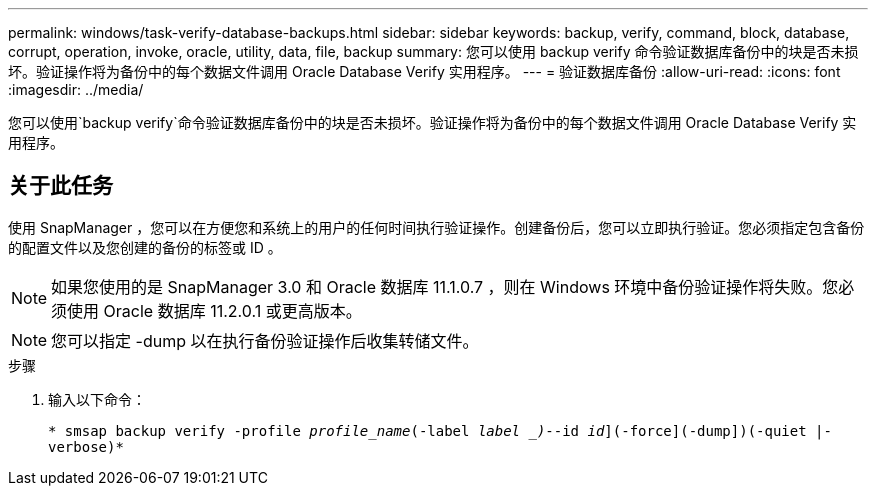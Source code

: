 ---
permalink: windows/task-verify-database-backups.html 
sidebar: sidebar 
keywords: backup, verify, command, block, database, corrupt, operation, invoke, oracle, utility, data, file, backup 
summary: 您可以使用 backup verify 命令验证数据库备份中的块是否未损坏。验证操作将为备份中的每个数据文件调用 Oracle Database Verify 实用程序。 
---
= 验证数据库备份
:allow-uri-read: 
:icons: font
:imagesdir: ../media/


[role="lead"]
您可以使用`backup verify`命令验证数据库备份中的块是否未损坏。验证操作将为备份中的每个数据文件调用 Oracle Database Verify 实用程序。



== 关于此任务

使用 SnapManager ，您可以在方便您和系统上的用户的任何时间执行验证操作。创建备份后，您可以立即执行验证。您必须指定包含备份的配置文件以及您创建的备份的标签或 ID 。


NOTE: 如果您使用的是 SnapManager 3.0 和 Oracle 数据库 11.1.0.7 ，则在 Windows 环境中备份验证操作将失败。您必须使用 Oracle 数据库 11.2.0.1 或更高版本。


NOTE: 您可以指定 -dump 以在执行备份验证操作后收集转储文件。

.步骤
. 输入以下命令：
+
`* smsap backup verify -profile _profile_name_(-label _label _)_--id _id_](-force](-dump])(-quiet |-verbose)*`


